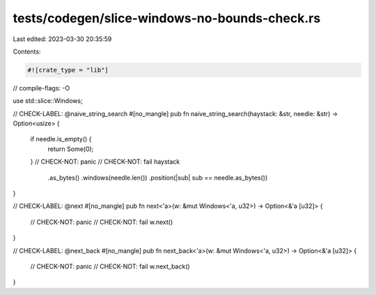 tests/codegen/slice-windows-no-bounds-check.rs
==============================================

Last edited: 2023-03-30 20:35:59

Contents:

.. code-block:: rs

    #![crate_type = "lib"]

// compile-flags: -O

use std::slice::Windows;

// CHECK-LABEL: @naive_string_search
#[no_mangle]
pub fn naive_string_search(haystack: &str, needle: &str) -> Option<usize> {
    if needle.is_empty() {
        return Some(0);
    }
    // CHECK-NOT: panic
    // CHECK-NOT: fail
    haystack
        .as_bytes()
        .windows(needle.len())
        .position(|sub| sub == needle.as_bytes())
}

// CHECK-LABEL: @next
#[no_mangle]
pub fn next<'a>(w: &mut Windows<'a, u32>) -> Option<&'a [u32]> {
    // CHECK-NOT: panic
    // CHECK-NOT: fail
    w.next()
}

// CHECK-LABEL: @next_back
#[no_mangle]
pub fn next_back<'a>(w: &mut Windows<'a, u32>) -> Option<&'a [u32]> {
    // CHECK-NOT: panic
    // CHECK-NOT: fail
    w.next_back()
}


